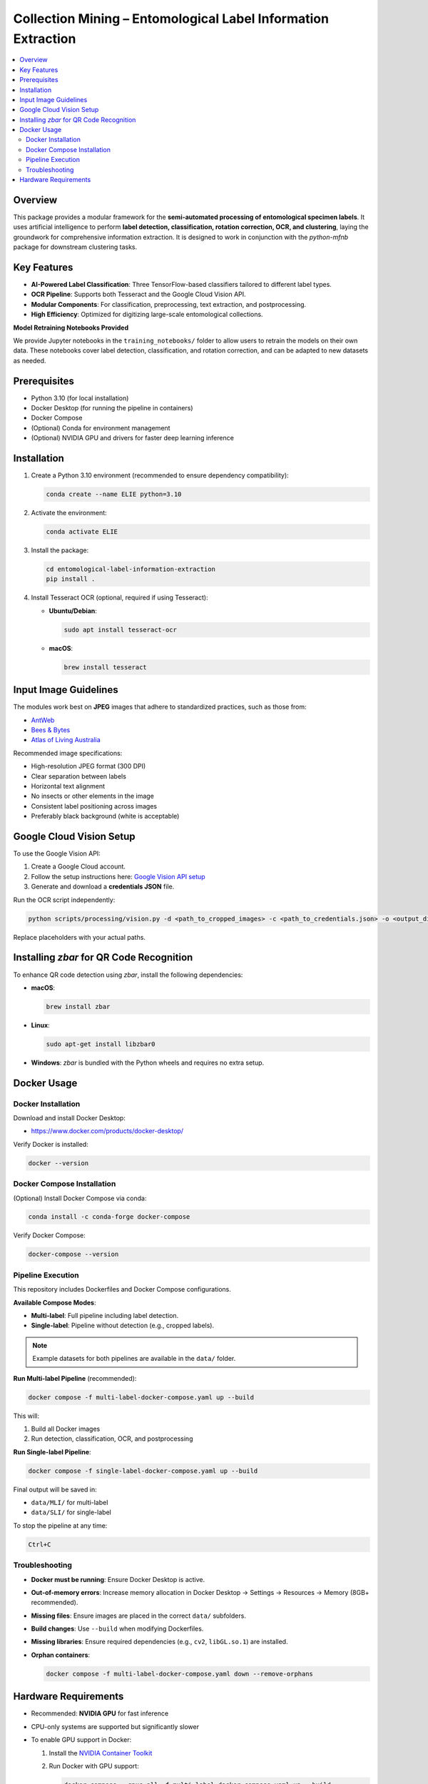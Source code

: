 ==============================================================
Collection Mining – Entomological Label Information Extraction
==============================================================

.. contents::
   :local:

Overview
========

This package provides a modular framework for the **semi-automated processing of entomological specimen labels**.  
It uses artificial intelligence to perform **label detection, classification, rotation correction, OCR, and clustering**, laying the groundwork for comprehensive information extraction.  
It is designed to work in conjunction with the `python-mfnb` package for downstream clustering tasks.

Key Features
============

- **AI-Powered Label Classification**: Three TensorFlow-based classifiers tailored to different label types.
- **OCR Pipeline**: Supports both Tesseract and the Google Cloud Vision API.
- **Modular Components**: For classification, preprocessing, text extraction, and postprocessing.
- **High Efficiency**: Optimized for digitizing large-scale entomological collections.

**Model Retraining Notebooks Provided**

We provide Jupyter notebooks in the ``training_notebooks/`` folder to allow users to retrain the models on their own data.  
These notebooks cover label detection, classification, and rotation correction, and can be adapted to new datasets as needed.

Prerequisites
=============

- Python 3.10 (for local installation)
- Docker Desktop (for running the pipeline in containers)
- Docker Compose
- (Optional) Conda for environment management
- (Optional) NVIDIA GPU and drivers for faster deep learning inference

Installation
============

1. Create a Python 3.10 environment (recommended to ensure dependency compatibility):

   .. code-block:: console

      conda create --name ELIE python=3.10

2. Activate the environment:

   .. code-block:: console

      conda activate ELIE

3. Install the package:

   .. code-block:: console

      cd entomological-label-information-extraction
      pip install .

4. Install Tesseract OCR (optional, required if using Tesseract):

   - **Ubuntu/Debian**:

     .. code-block:: console

        sudo apt install tesseract-ocr

   - **macOS**:

     .. code-block:: console

        brew install tesseract

Input Image Guidelines
======================

The modules work best on **JPEG** images that adhere to standardized practices, such as those from:

- `AntWeb <https://www.antweb.org/>`_
- `Bees & Bytes <https://www.zooniverse.org/projects/mfnberlin/bees-and-bytes>`_
- `Atlas of Living Australia <https://www.ala.org.au/>`_

Recommended image specifications:

- High-resolution JPEG format (300 DPI)
- Clear separation between labels
- Horizontal text alignment
- No insects or other elements in the image
- Consistent label positioning across images
- Preferably black background (white is acceptable)

Google Cloud Vision Setup
=========================

To use the Google Vision API:

1. Create a Google Cloud account.
2. Follow the setup instructions here:  
   `Google Vision API setup <https://cloud.google.com/vision/docs/setup>`_
3. Generate and download a **credentials JSON** file.

Run the OCR script independently:

.. code-block:: console

   python scripts/processing/vision.py -d <path_to_cropped_images> -c <path_to_credentials.json> -o <output_directory>

Replace placeholders with your actual paths.

Installing `zbar` for QR Code Recognition
=========================================

To enhance QR code detection using `zbar`, install the following dependencies:

- **macOS**:

  .. code-block:: console

     brew install zbar

- **Linux**:

  .. code-block:: console

     sudo apt-get install libzbar0

- **Windows**: `zbar` is bundled with the Python wheels and requires no extra setup.

Docker Usage
============

Docker Installation
-------------------

Download and install Docker Desktop:

- https://www.docker.com/products/docker-desktop/

Verify Docker is installed:

.. code-block:: console

   docker --version

Docker Compose Installation
---------------------------

(Optional) Install Docker Compose via conda:

.. code-block:: console

   conda install -c conda-forge docker-compose

Verify Docker Compose:

.. code-block:: console

   docker-compose --version

Pipeline Execution
------------------

This repository includes Dockerfiles and Docker Compose configurations.

**Available Compose Modes**:

- **Multi-label**: Full pipeline including label detection.
- **Single-label**: Pipeline without detection (e.g., cropped labels).

.. note::

   Example datasets for both pipelines are available in the ``data/`` folder.

**Run Multi-label Pipeline** (recommended):

.. code-block:: console

   docker compose -f multi-label-docker-compose.yaml up --build

This will:

1. Build all Docker images
2. Run detection, classification, OCR, and postprocessing

**Run Single-label Pipeline**:

.. code-block:: console

   docker compose -f single-label-docker-compose.yaml up --build

Final output will be saved in:

- ``data/MLI/`` for multi-label
- ``data/SLI/`` for single-label

To stop the pipeline at any time:

.. code-block:: console

   Ctrl+C

Troubleshooting
---------------

- **Docker must be running**: Ensure Docker Desktop is active.
- **Out-of-memory errors**: Increase memory allocation in Docker Desktop → Settings → Resources → Memory (8GB+ recommended).
- **Missing files**: Ensure images are placed in the correct ``data/`` subfolders.
- **Build changes**: Use ``--build`` when modifying Dockerfiles.
- **Missing libraries**: Ensure required dependencies (e.g., ``cv2``, ``libGL.so.1``) are installed.
- **Orphan containers**:

  .. code-block:: console

     docker compose -f multi-label-docker-compose.yaml down --remove-orphans

Hardware Requirements
=====================

- Recommended: **NVIDIA GPU** for fast inference
- CPU-only systems are supported but significantly slower
- To enable GPU support in Docker:

  1. Install the `NVIDIA Container Toolkit <https://docs.nvidia.com/datacenter/cloud-native/container-toolkit/install-guide.html>`_
  2. Run Docker with GPU support:

     .. code-block:: console

        docker compose --gpus all -f multi-label-docker-compose.yaml up --build
